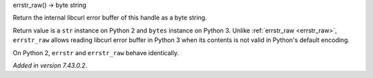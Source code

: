 errstr_raw() -> byte string

Return the internal libcurl error buffer of this handle as a byte string.

Return value is a ``str`` instance on Python 2 and ``bytes`` instance
on Python 3. Unlike :ref:`errstr_raw <errstr_raw>`, ``errstr_raw``
allows reading libcurl error buffer in Python 3 when its contents is not
valid in Python's default encoding.

On Python 2, ``errstr`` and ``errstr_raw`` behave identically.

*Added in version 7.43.0.2.*
